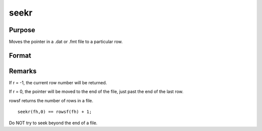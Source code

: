 
seekr
==============================================

Purpose
----------------
Moves the pointer in a .dat or .fmt
file to a particular row.

Format
----------------
.. function:: seekr(fh, r)

    :param fh: file handle of an open file.
    :type fh: scalar

    :param r: the row number to which
        the pointer is to be moved.
    :type r: scalar

    :returns: y (*scalar*), the row number to which the
        pointer has been moved.



Remarks
-------

If r = -1, the current row number will be returned.

If r = 0, the pointer will be moved to the end of the file, just past
the end of the last row.

rowsf returns the number of rows in a file.

::

   seekr(fh,0) == rowsf(fh) + 1;

Do NOT try to seek beyond the end of a file.


